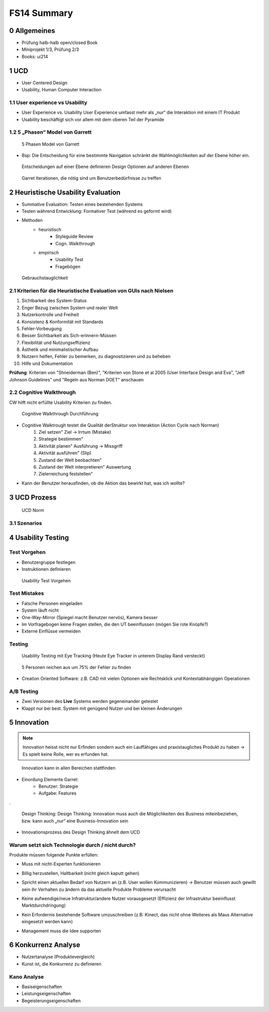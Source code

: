 ============
FS14 Summary
============


0 Allgemeines
=============

* Prüfung halb-halb open/closed Book
* Miniprojekt 1/3, Prüfung 2/3
* Books: ui214


1 UCD
=====

* User Centered Design
* Usability, Human Computer Interaction


1.1 User experience vs Usability
--------------------------------

.. image:: img/1.1.jpg

* User Experience vs. Usability User Experience umfasst mehr als „nur“ die Interaktion mit einem IT Produkt
* Usability beschäftigt sich vor allem mit dem oberen Teil der Pyramide


1.2 5 „Phasen“ Model von Garrett
--------------------------------

.. image:: img/1.2.jpg

.. image:: img/1.3.jpg

.. figure:: img/1.4.jpg

   5 Phasen Model von Garrett

   
* Bsp: Die Entscheidung für eine bestimmte Navigation schränkt die Wahlmöglichkeiten auf der Ebene höher ein.

.. figure:: img/1.5.jpg

   Entscheidungen auf einer Ebene definieren Design Optionen auf anderen Ebenen


.. figure:: img/1.6.jpg

   Garret Iterationen, die nötig sind um Benutzerbedürfnisse zu treffen


2 Heuristische Usability Evaluation
===================================

* Summative Evaluation: Testen eines bestehenden Systems
* Testen während Entwicklung: Formativer Test (während es geformt wird)
* Methoden
	* heuristisch
		* Styleguide Review
		* Cogn. Walkthrough
	* empirisch
		* Usability Test
		* Fragebögen


.. figure:: img/1.7.jpg

   Gebrauchstauglichkeit


2.1 Kriterien für die Heuristische Evaluation von GUIs nach Nielsen
-------------------------------------------------------------------

1) Sichtbarkeit des System-Status
2) Enger Bezug zwischen System und realer Welt
3) Nutzerkontrolle und Freiheit
4) Konsistenz & Konformität mit Standards
5) Fehler-Vorbeugung
6) Besser Sichtbarkeit als Sich-erinnern-Müssen
7) Flexibilität und Nutzungseffizienz
8) Ästhetik und minimalistischer Aufbau
9) Nutzern helfen, Fehler zu bemerken, zu diagnostizieren und zu beheben
10) Hilfe und Dokumentation


**Prüfung**: Kriterien von "Shneiderman (Ben)", "Kriterien von Stone et al 2005 (User Interface Design and Eva",  "Jeff Johnson Guidelines" und "Regeln aus Norman DOET" anschauen


2.2 Cognitive Walkthrough
-------------------------

CW hilft nicht erfüllte Usability Kriterien zu finden.

.. figure:: img/1.8.jpg

   Cognitive Walkthrough Durchführung


* Cognitive Walktrough testet die Qualität derStruktur von Interaktion (Action Cycle nach Norman)
	1. Ziel setzen" Ziel -> Irrtum (Mistake)
	2. Strategie bestimmen"
	3. Aktivität planen" Ausführung -> Missgriff
	4. Aktivität ausführen" (Slip)
	5. Zustand der Welt beobachten"
	6. Zustand der Welt interpretieren" Auswertung
	7. Zielerreichung feststellen"

.. image:: img/2.1.jpg


* Kann der Benutzer herausfinden, ob die Aktion das bewirkt hat, was ich wollte?


3 UCD Prozess
=============

.. image:: img/3.1.jpg


.. figure:: img/3.2.jpg

   UCD Norm
   
   
3.1 Szenarios
-------------

.. image:: img/3.3.jpg
   :width: 80 %
   

4 Usability Testing
===================

Test Vorgehen
-------------

* Benutzergruppe festlegen
* Instruktionen definieren

.. figure:: img/4.10.jpg

   Usability Test Vorgehen


Test Mistakes
-------------

* Falsche Personen eingeladen
* System läuft nicht
* One-Way-Mirror (Spiegel macht Benutzer nervös), Kamera besser
* Im Vorfragebogen keine Fragen stellen, die den UT beeinflussen (mögen Sie rote Knöpfe?)
* Externe Einflüsse vermeiden


Testing
-------

.. figure:: img/4.11.jpg

   Usability Testing mit Eye Tracking (Heute Eye Tracker in unterem Display Rand versteckt)


.. figure:: img/4.12.jpg

   5 Personen reichen aus um 75% der Fehler zu finden


* Creation Oriented Software: z.B. CAD mit vielen Optionen wie Rechtsklick und Kontextabhängigen Operationen


A/B Testing
-----------

* Zwei Versionen des **Live** Systems werden gegeneinander getestet
* Klappt nur bei best. System mit genügend Nutzer und bei kleinen Änderungen
   

5 Innovation
============

.. note:: Innovation heisst nicht nur Erfinden sondern auch ein Lauffähiges und praxistaugliches Produkt zu haben -> Es spielt keine Rolle, wer es erfunden hat.

.. figure:: img/5.1.jpg
   :width: 75 %

   Innovation kann in allen Bereichen stattfinden

* Einordung Elemente Garret:
	* Benutzer: Strategie
	* Aufgabe: Features
	
.

.. figure:: img/5.2.jpg

   Design Thinking: Design Thinking: Innovation muss auch die Möglichkeiten des Business miteinbeziehen, bzw. kann auch „nur“ eine Business-Innovation sein


.. image:: img/5.3.jpg
   :width: 50 %


* Innovationsprozess des Design Thinking ähnelt dem UCD


Warum setzt sich Technologie durch / nicht durch?
-------------------------------------------------

Produkte müssen folgende Punkte erfüllen:

* Muss mit nicht-Experten funktionieren
* Billig herzustellen, Haltbarkeit (nicht gleich kaputt gehen)
* Spricht einen aktuellen Bedarf von Nutzern an (z.B. User wollen Kommunizieren) -> Benutzer müssen auch gewillt sein ihr Verhalten zu ändern da das aktuelle Produkte Probleme verursacht
* Keine aufwendige/neue Infratruktur/andere Nutzer vorausgesetzt (Effizienz der Infrastruktur beeinflusst Marktdurchdringung)
	.. image:: img/5.4.jpg
	
* Kein Erfordernis bestehende Software umzuschreiben (z.B: Kinect, das nicht ohne Weiteres als Maus Alternative eingesetzt werden kann)
* Management muss die Idee supporten


6 Konkurrenz Analyse
====================

* Nutzertanalyse (Produktevergleich)
* Kunst ist, die Konkurrenz zu definieren


Kano Analyse
------------

* Basiseigenschaften
* Leistungseigenschaften
* Begeisterungseigenschaften



